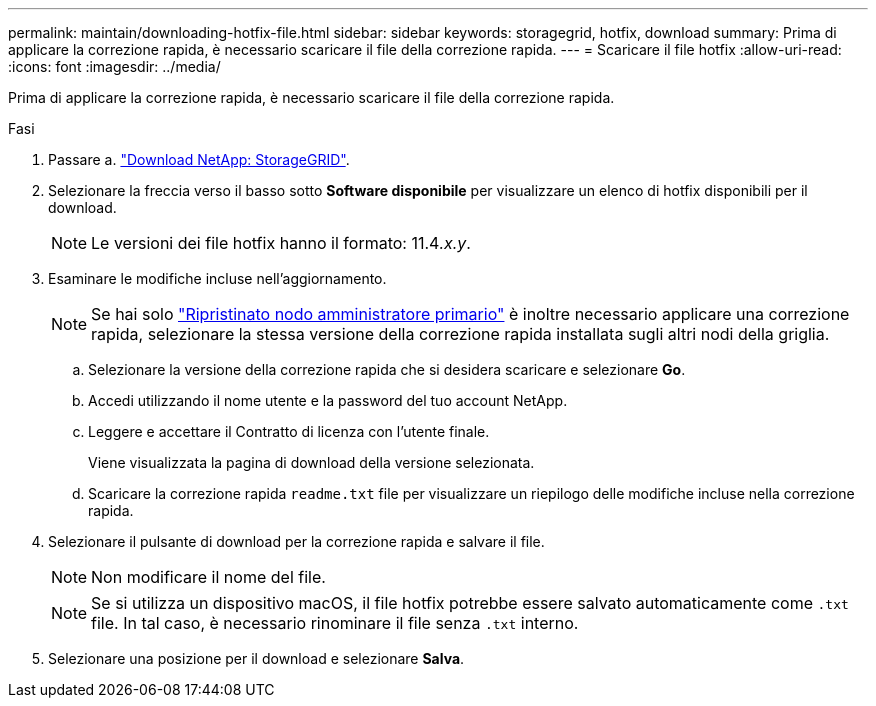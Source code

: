 ---
permalink: maintain/downloading-hotfix-file.html 
sidebar: sidebar 
keywords: storagegrid, hotfix, download 
summary: Prima di applicare la correzione rapida, è necessario scaricare il file della correzione rapida. 
---
= Scaricare il file hotfix
:allow-uri-read: 
:icons: font
:imagesdir: ../media/


[role="lead"]
Prima di applicare la correzione rapida, è necessario scaricare il file della correzione rapida.

.Fasi
. Passare a. https://mysupport.netapp.com/site/products/all/details/storagegrid/downloads-tab["Download NetApp: StorageGRID"^].
. Selezionare la freccia verso il basso sotto *Software disponibile* per visualizzare un elenco di hotfix disponibili per il download.
+

NOTE: Le versioni dei file hotfix hanno il formato: 11.4__.x.y__.

. Esaminare le modifiche incluse nell'aggiornamento.
+

NOTE: Se hai solo link:configuring-replacement-primary-admin-node.html["Ripristinato nodo amministratore primario"] è inoltre necessario applicare una correzione rapida, selezionare la stessa versione della correzione rapida installata sugli altri nodi della griglia.

+
.. Selezionare la versione della correzione rapida che si desidera scaricare e selezionare *Go*.
.. Accedi utilizzando il nome utente e la password del tuo account NetApp.
.. Leggere e accettare il Contratto di licenza con l'utente finale.
+
Viene visualizzata la pagina di download della versione selezionata.

.. Scaricare la correzione rapida `readme.txt` file per visualizzare un riepilogo delle modifiche incluse nella correzione rapida.


. Selezionare il pulsante di download per la correzione rapida e salvare il file.
+

NOTE: Non modificare il nome del file.

+

NOTE: Se si utilizza un dispositivo macOS, il file hotfix potrebbe essere salvato automaticamente come `.txt` file. In tal caso, è necessario rinominare il file senza `.txt` interno.

. Selezionare una posizione per il download e selezionare *Salva*.

